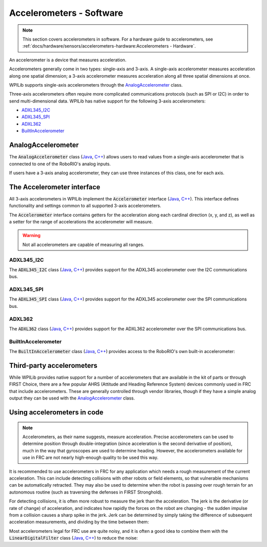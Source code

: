 Accelerometers - Software
=========================

.. note:: This section covers accelerometers in software.  For a hardware guide to accelerometers, see :ref:`docs/hardware/sensors/accelerometers-hardware:Accelerometers - Hardware`.

An accelerometer is a device that measures acceleration.

Accelerometers generally come in two types: single-axis and 3-axis.  A single-axis accelerometer measures acceleration along one spatial dimension; a 3-axis accelerometer measures acceleration along all three spatial dimensions at once.

WPILib supports single-axis accelerometers through the `AnalogAccelerometer`_ class.

Three-axis accelerometers often require more complicated communications protocols (such as SPI or I2C) in order to send multi-dimensional data.  WPILib has native support for the following 3-axis accelerometers:

- `ADXL345_I2C`_
- `ADXL345_SPI`_
- `ADXL362`_
- `BuiltInAccelerometer`_

AnalogAccelerometer
-------------------

The :code:`AnalogAccelerometer` class (`Java <https://first.wpi.edu/FRC/roborio/release/docs/java/edu/wpi/first/wpilibj/AnalogAccelerometer.html>`__, `C++ <https://first.wpi.edu/FRC/roborio/release/docs/cpp/classfrc_1_1AnalogAccelerometer.html>`__) allows users to read values from a single-axis accelerometer that is connected to one of the RoboRIO's analog inputs.

.. tabs::

    .. code-tab:: java

        // Creates an analog accelerometer on analog input 0
        AnalogAccelerometer accelerometer = new AnalogAccelerometer(0);

        // Sets the sensitivity of the accelerometer to 1 volt per G
        accelerometer.setSensitivity(1);

        // Sets the zero voltage of the accelerometer to 3 volts
        accelerometer.setZero(3);

        // Gets the current acceleration
        double accel = accelerometer.getAcceleration();

    .. code-tab:: c++

        // Creates an analog accelerometer on analog input 0
        frc::AnalogAccelerometer accelerometer{0};

        // Sets the sensitivity of the accelerometer to 1 volt per G
        accelerometer.SetSensitivity(1);

        // Sets the zero voltage of the accelerometer to 3 volts
        accelerometer.SetZero(3);

        // Gets the current acceleration
        double accel = accelerometer.GetAcceleration();

If users have a 3-axis analog accelerometer, they can use three instances of this class, one for each axis.


The Accelerometer interface
---------------------------

All 3-axis accelerometers in WPILib implement the :code:`Accelerometer` interface (`Java <https://first.wpi.edu/FRC/roborio/release/docs/java/edu/wpi/first/wpilibj/interfaces/Accelerometer.html>`__, `C++ <https://first.wpi.edu/FRC/roborio/release/docs/cpp/classfrc_1_1Accelerometer.html>`__).  This interface defines functionality and settings common to all supported 3-axis accelerometers.

The :code:`Accelerometer` interface contains getters for the acceleration along each cardinal direction (x, y, and z), as well as a setter for the range of accelerations the accelerometer will measure.

.. warning:: Not all accelerometers are capable of measuring all ranges.

.. tabs::

    .. code-tab:: java

        // Sets the accelerometer to measure between -8 and 8 G's
        accelerometer.setRange(Accelerometer.Range.k8G);

    .. code-tab:: c++

        // Sets the accelerometer to measure between -8 and 8 G's
        accelerometer.SetRange(Accelerometer::Range::kRange_8G);

ADXL345_I2C
^^^^^^^^^^^

The :code:`ADXL345_I2C` class (`Java <https://first.wpi.edu/FRC/roborio/release/docs/java/edu/wpi/first/wpilibj/ADXL345_I2C.html>`__, `C++ <https://first.wpi.edu/FRC/roborio/release/docs/cpp/classfrc_1_1ADXL345__I2C.html>`__) provides support for the ADXL345 accelerometer over the I2C communications bus.

.. tabs::

    .. code-tab:: java

        // Creates an ADXL345 accelerometer object on the MXP I2C port
        // with a measurement range from -8 to 8 G's
        Accelerometer accelerometer = new ADXL345_I2C(I2C.Port.kMXP, Accelerometer.Range.k8G);

    .. code-tab:: c++

        // Creates an ADXL345 accelerometer object on the MXP I2C port
        // with a measurement range from -8 to 8 G's
        frc::ADXL345_I2C accelerometer{I2C::Port::kMXP, Accelerometer::Range::kRange_8G};

ADXL345_SPI
^^^^^^^^^^^

The :code:`ADXL345_SPI` class (`Java <https://first.wpi.edu/FRC/roborio/release/docs/java/edu/wpi/first/wpilibj/ADXL345_SPI.html>`__, `C++ <https://first.wpi.edu/FRC/roborio/release/docs/cpp/classfrc_1_1ADXL345__SPI.html>`__) provides support for the ADXL345 accelerometer over the SPI communications bus.

.. tabs::

    .. code-tab:: java

        // Creates an ADXL345 accelerometer object on the MXP SPI port
        // with a measurement range from -8 to 8 G's
        Accelerometer accelerometer = new ADXL345_SPI(SPI.Port.kMXP, Accelerometer.Range.k8G);

    .. code-tab:: c++

        // Creates an ADXL345 accelerometer object on the MXP SPI port
        // with a measurement range from -8 to 8 G's
        frc::ADXL345_SPI accelerometer{SPI::Port::kMXP, Accelerometer::Range::kRange_8G};

ADXL362
^^^^^^^

The :code:`ADXL362` class (`Java <https://first.wpi.edu/FRC/roborio/release/docs/java/edu/wpi/first/wpilibj/ADXL362.html>`__, `C++ <https://first.wpi.edu/FRC/roborio/release/docs/cpp/classfrc_1_1ADXL362.html>`__) provides support for the ADXL362 accelerometer over the SPI communications bus.

.. tabs::

    .. code-tab:: java

        // Creates an ADXL362 accelerometer object on the MXP SPI port
        // with a measurement range from -8 to 8 G's
        Accelerometer accelerometer = new ADXL362(SPI.Port.kMXP, Accelerometer.Range.k8G);

    .. code-tab:: c++

        // Creates an ADXL362 accelerometer object on the MXP SPI port
        // with a measurement range from -8 to 8 G's
        frc::ADXL362 accelerometer{SPI::Port::kMXP, Accelerometer::Range::kRange_8G};

BuiltInAccelerometer
^^^^^^^^^^^^^^^^^^^^

The :code:`BuiltInAccelerometer` class (`Java <https://first.wpi.edu/FRC/roborio/release/docs/java/edu/wpi/first/wpilibj/BuiltInAccelerometer.html>`__, `C++ <https://first.wpi.edu/FRC/roborio/release/docs/cpp/classfrc_1_1BuiltInAccelerometer.html>`__) provides access to the RoboRIO's own built-in accelerometer:

.. tabs::

    .. code-tab:: java

        // Creates an object for the built-in accelerometer
        // Range defaults to +- 8 G's
        Accelerometer accelerometer = new BuiltInAccelerometer();

    .. code-tab:: c++

        // Creates an object for the built-in accelerometer
        // Range defaults to +- 8 G's
        frc::BuiltInAccelerometer accelerometer{};

Third-party accelerometers
--------------------------

While WPILib provides native support for a number of accelerometers that are available in the kit of parts or through FIRST Choice, there are a few popular AHRS (Attitude and Heading Reference System) devices commonly used in FRC that include accelerometers.  These are generally controlled through vendor libraries, though if they have a simple analog output they can be used with the `AnalogAccelerometer`_ class.

Using accelerometers in code
----------------------------

.. note:: Accelerometers, as their name suggests, measure acceleration.  Precise accelerometers can be used to determine position through double-integration (since acceleration is the second derivative of position), much in the way that gyroscopes are used to determine heading.  However, the accelerometers available for use in FRC are not nearly high-enough quality to be used this way.

It is recommended to use accelerometers in FRC for any application which needs a rough measurement of the current acceleration.  This can include detecting collisions with other robots or field elements, so that vulnerable mechanisms can be automatically retracted.  They may also be used to determine when the robot is passing over rough terrain for an autonomous routine (such as traversing the defenses in FIRST Stronghold).

For detecting collisions, it is often more robust to measure the jerk than the acceleration.  The jerk is the derivative (or rate of change) of acceleration, and indicates how rapidly the forces on the robot are changing - the sudden impulse from a collision causes a sharp spike in the jerk.  Jerk can be determined by simply taking the difference of subsequent acceleration measurements, and dividing by the time between them:

.. tabs::

    .. code-tab:: java

        double prevXAccel = 0;
        double prevYAccel = 0;

        Accelerometer accelerometer = new BuiltInAccelerometer();

        @Override
        public void robotPeriodic() {
            // Gets the current accelerations in the X and Y directions
            double xAccel = accelerometer.getX();
            double yAccel = accelerometer.getY();

            // Calculates the jerk in the X and Y directions
            // Divides by .02 because default loop timing is 20ms
            double xJerk = (xAccel - prevXAccel)/.02;
            double yJerk = (yAccel - prevYAccel)/.02;

            prevXAccel = xAccel;
            prevYAccel = yAccel;
        }

    .. code-tab:: c++

        double prevXAccel = 0;
        double prevYAccel = 0;

        frc::BuiltInAccelerometer accelerometer{};

        void Robot::RobotPeriodic() {
            // Gets the current accelerations in the X and Y directions
            double xAccel = accelerometer.GetX();
            double yAccel = accelerometer.GetY();

            // Calculates the jerk in the X and Y directions
            // Divides by .02 because default loop timing is 20ms
            double xJerk = (xAccel - prevXAccel)/.02;
            double yJerk = (yAccel - prevYAccel)/.02;

            prevXAccel = xAccel;
            prevYAccel = yAccel;
        }

Most accelerometers legal for FRC use are quite noisy, and it is often a good idea to combine them with the :code:`LinearDigitalFilter` class (`Java <https://first.wpi.edu/FRC/roborio/release/docs/java/edu/wpi/first/wpilibj/filters/LinearDigitalFilter.html>`__, `C++ <https://first.wpi.edu/FRC/roborio/release/docs/java/edu/wpi/first/wpilibj/filters/LinearDigitalFilter.html>`__) to reduce the noise:

.. tabs::

    .. code-tab:: java

        Accelerometer accelerometer = new BuiltInAccelerometer();

        // Create a LinearDigitalFilter that will calculate a moving average of the measured X acceleration over the past 10 iterations of the main loop

        LinearDigitalFilter xAccelFilter = LinearDigitalFilter.movingAverage(
            new PIDSource() {
                @Override
                public PIDSourceType getPIDSourceType() {
                    return PIDSourceType.kRate;
                }

                @Override
                public double pidGet() {
                    return accelerometer.getX();
                }

                @Override
                public void setPIDSourceType(PIDSourceType pidSource) {
                }
            },
            10);

        @Override
        public void robotPeriodic() {
            // Get the filtered X acceleration
            double filteredXAccel = xAccelFilter.pidGet();
        }

    .. code-tab:: c++

        TODO: C++ example
